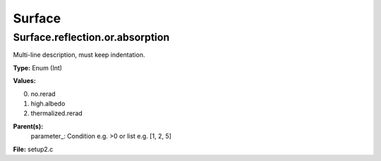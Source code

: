 
=======
Surface
=======

Surface.reflection.or.absorption
================================
Multi-line description, must keep indentation.

**Type:** Enum (Int)

**Values:**

0. no.rerad

1. high.albedo

2. thermalized.rerad


**Parent(s):**
  parameter_: Condition e.g. >0 or list e.g. [1, 2, 5]


**File:** setup2.c



